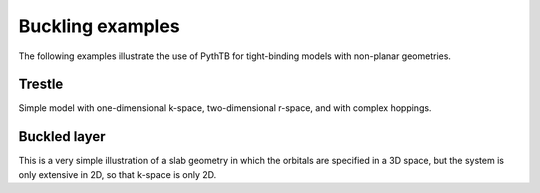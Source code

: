 Buckling examples
=================
The following examples illustrate the use of PythTB for
tight-binding models with non-planar geometries.

.. _trestle-example:

Trestle
-------

Simple model with one-dimensional k-space, two-dimensional r-space,
and with complex hoppings.

.. plot :: examples/buckling/trestle.py
   :include-source:


.. _buckled_layer:

Buckled layer
-------------

This is a very simple illustration of a slab geometry in which
the orbitals are specified in a 3D space, but the system is only
extensive in 2D, so that k-space is only 2D.

.. plot :: examples/buckling/buckled_layer.py
   :include-source:
